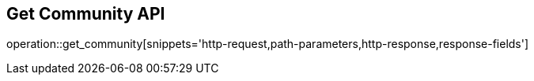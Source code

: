 == Get Community API

operation::get_community[snippets='http-request,path-parameters,http-response,response-fields']